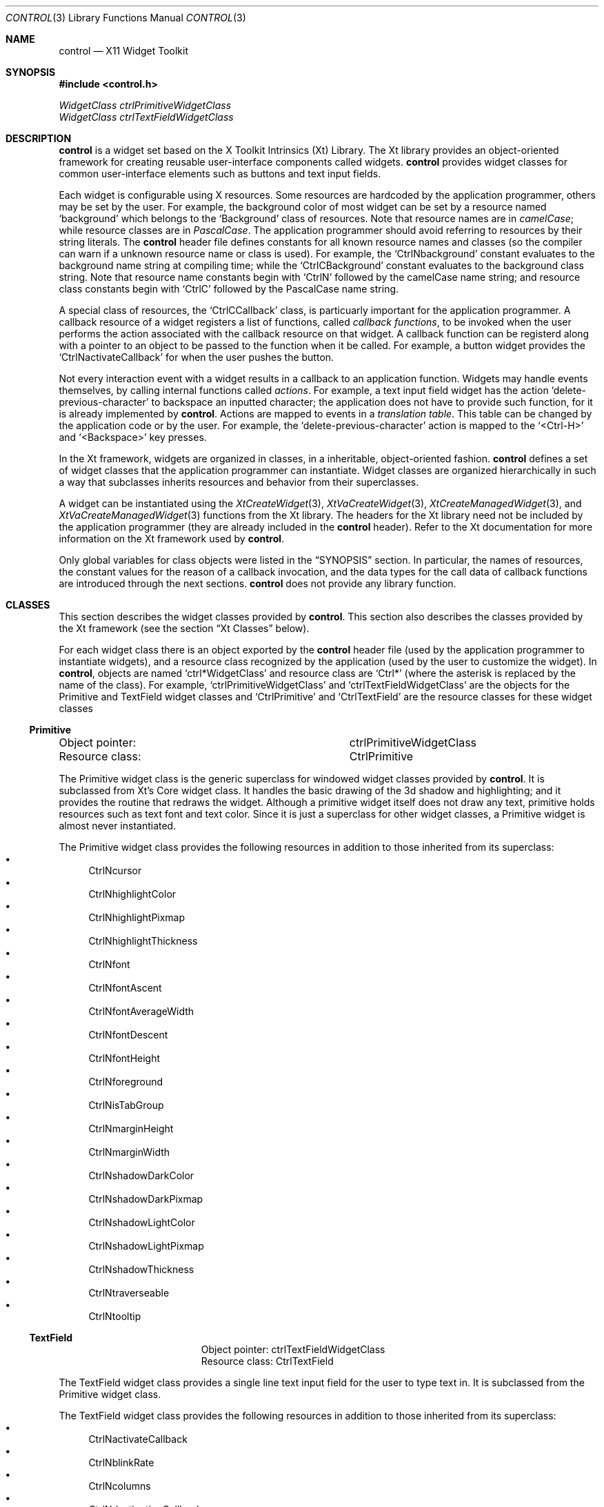 .Dd May 28, 2022
.Dt CONTROL 3
.Os
.Sh NAME
.Nm control
.Nd X11 Widget Toolkit
.Sh SYNOPSIS
.In control.h
.Vt WidgetClass ctrlPrimitiveWidgetClass
.Vt WidgetClass ctrlTextFieldWidgetClass
.Sh DESCRIPTION
.Nm
is a widget set based on the X Toolkit Intrinsics (Xt) Library.
The Xt library provides an object-oriented framework for creating reusable user-interface components called widgets.
.Nm
provides widget classes for common user-interface elements such as buttons and text input fields.
.Pp
Each widget is configurable using X resources.
Some resources are hardcoded by the application programmer,
others may be set by the user.
For example, the background color of most widget can be set by a resource named
.Ql "background"
which belongs to the
.Ql "Background"
class of resources.
Note that resource names are in
.Em camelCase Ns ;
while resource classes are in
.Em PascalCase Ns .
The application programmer should avoid referring to resources by their string literals.
The
.Nm
header file defines constants for all known resource names and classes
(so the compiler can warn if a unknown resource name or class is used).
For example, the
.Ql CtrlNbackground
constant evaluates to the background name string at compiling time; while the
.Ql CtrlCBackground
constant evaluates to the background class string.
Note that resource name constants begin with
.Ql CtrlN
followed by the camelCase name string;
and resource class constants begin with
.Ql CtrlC
followed by the PascalCase name string.
.Pp
A special class of resources, the
.Ql CtrlCCallback
class,
is particuarly important for the application programmer.
A callback resource of a widget registers a list of functions, called
.Em callback functions Ns ,
to be invoked when the user performs the action associated with the callback resource on that widget.
A callback function can be registerd along with a pointer to an object to be passed to the function when it be called.
For example, a button widget provides the
.Ql CtrlNactivateCallback
for when the user pushes the button.
.Pp
Not every interaction event with a widget results in a callback to an application function.
Widgets may handle events themselves, by calling internal functions called
.Em actions Ns .
For example, a text input field widget has the action
.Ql delete-previous-character
to backspace an inputted character;
the application does not have to provide such function, for it is already implemented by
.Nm .
Actions are mapped to events in a
.Em translation table Ns .
This table can be changed by the application code or by the user.
For example, the
.Ql delete-previous-character
action is mapped to the
.Ql <Ctrl-H>
and
.Ql <Backspace>
key presses.
.Pp
In the Xt framework, widgets are organized in classes,
in a inheritable, object-oriented fashion.
.Nm
defines a set of widget classes that the application programmer can instantiate.
Widget classes are organized hierarchically in such a way that
subclasses inherits resources and behavior from their superclasses.
.Pp
A widget can be instantiated using the
.Xr XtCreateWidget 3 ,
.Xr XtVaCreateWidget 3 ,
.Xr XtCreateManagedWidget 3 ,
and
.Xr XtVaCreateManagedWidget 3
functions from the Xt library.
The headers for the Xt library need not be included by the application programmer
(they are already included in the
.Nm
header).
Refer to the Xt documentation for more information on the Xt framework used by
.Nm .
.Pp
Only global variables for class objects were listed in the
.Sx SYNOPSIS
section.
In particular,
the names of resources,
the constant values for the reason of a callback invocation,
and the data types for the call data of callback functions
are introduced through the next sections.
.Nm
does not provide any library function.
.Sh CLASSES
This section describes the widget classes provided by
.Nm .
This section also describes the classes provided by the Xt framework
(see the section
.Sx Xt Classes
below).
.Pp
For each widget class there is an object exported by the
.Nm
header file
(used by the application programmer to instantiate widgets),
and a resource class recognized by the application
(used by the user to customize the widget).
In
.Nm ,
objects are named
.Ql ctrl*WidgetClass
and resource class are
.Ql Ctrl*
(where the asterisk is replaced by the name of the class).
For example,
.Ql ctrlPrimitiveWidgetClass
and
.Ql ctrlTextFieldWidgetClass
are the objects for the Primitive and TextField widget classes
and
.Ql CtrlPrimitive
and
.Ql CtrlTextField
are the resource classes for these widget classes
.Ss Primitive
.Bl -column "XXXXXXXXXXXXXXX"
.It Object pointer: Ta ctrlPrimitiveWidgetClass
.It Resource class: Ta CtrlPrimitive
.El
.Pp
The Primitive widget class is the generic superclass for windowed widget classes provided by
.Nm .
It is subclassed from Xt's Core widget class.
It handles the basic drawing of the 3d shadow and highlighting;
and it provides the routine that redraws the widget.
Although a primitive widget itself does not draw any text,
primitive holds resources such as text font and text color.
Since it is just a superclass for other widget classes,
a Primitive widget is almost never instantiated.
.Pp
The Primitive widget class provides the following resources
in addition to those inherited from its superclass:
.Bl -bullet -compact
.It
CtrlNcursor
.It
CtrlNhighlightColor
.It
CtrlNhighlightPixmap
.It
CtrlNhighlightThickness
.It
CtrlNfont
.It
CtrlNfontAscent
.It
CtrlNfontAverageWidth
.It
CtrlNfontDescent
.It
CtrlNfontHeight
.It
CtrlNforeground
.It
CtrlNisTabGroup
.It
CtrlNmarginHeight
.It
CtrlNmarginWidth
.It
CtrlNshadowDarkColor
.It
CtrlNshadowDarkPixmap
.It
CtrlNshadowLightColor
.It
CtrlNshadowLightPixmap
.It
CtrlNshadowThickness
.It
CtrlNtraverseable
.It
CtrlNtooltip
.El
.Ss TextField
.Bl -column "XXXXXXXXXXXXXXX"
.It Object pointer: Ta ctrlTextFieldWidgetClass
.It Resource class: Ta CtrlTextField
.El
.Pp
The TextField widget class provides a single line text input field for the user to type text in.
It is subclassed from the Primitive widget class.
.Pp
The TextField widget class provides the following resources
in addition to those inherited from its superclass:
.Bl -bullet -compact
.It
CtrlNactivateCallback
.It
CtrlNblinkRate
.It
CtrlNcolumns
.It
CtrlNdestinationCallback
.It
CtrlNfocusCallback
.It
CtrlNgainClipboardCallback
.It
CtrlNgainPrimaryCallback
.It
CtrlNloseClipboardCallback
.It
CtrlNlosePrimaryCallback
.It
CtrlNlosingFocusCallback
.It
CtrlNselbackground
.It
CtrlNselectionThreshold
.It
CtrlNselforeground
.It
CtrlNvalueChangedCallback
.It
CtrlNvalue
.El
.Sh RESOURCES
This section describes the resources recognized by
.Nm
widgets.
Each subsection refers to a resource name.
The first paragraph of each subsection defines the class of the resource,
its default value,
the the type of its value,
and the widget classes to which the resource applies.
.Ss CtrlNactivateCallback
.Ss CtrlNblinkRate
.Ss CtrlNcolumns
.Ss CtrlNcursor
.Ss CtrlNdestinationCallback
.Ss CtrlNfocusCallback
.Ss CtrlNfont
.Ss CtrlNfontAscent
.Ss CtrlNfontAverageWidth
.Ss CtrlNfontDescent
.Ss CtrlNfontHeight
.Ss CtrlNforeground
.Ss CtrlNgainClipboardCallback
.Ss CtrlNgainPrimaryCallback
.Ss CtrlNhighlightColor
.Ss CtrlNhighlightPixmap
.Ss CtrlNhighlightThickness
.Ss CtrlNisTabGroup
.Ss CtrlNloseClipboardCallback
.Ss CtrlNlosePrimaryCallback
.Ss CtrlNlosingFocusCallback
.Ss CtrlNmarginHeight
.Ss CtrlNmarginWidth
.Ss CtrlNselbackground
.Ss CtrlNselectionThreshold
.Ss CtrlNselforeground
.Ss CtrlNshadowDarkColor
.Ss CtrlNshadowDarkPixmap
.Ss CtrlNshadowLightColor
.Ss CtrlNshadowLightPixmap
.Ss CtrlNshadowThickness
.Ss CtrlNtooltip
.Ss CtrlNtraverseable
.Ss CtrlNvalue
.Ss CtrlNvalueChangedCallback
.Sh CALLBACKS
The callback functions registered in a widget's callback resource is invoked by
.Nm
when the event related to that resource occurs.
A callback function must be typed as
.Ql XtCallbackProc Ns .
.Pp
.Bd -literal
typedef void
(*XtCallbackProc)(Widget widget, XtPointer closure, XtPointer call_data);
.Ed
.Pp
A callback function is called with the widget that called it as the first argument;
a pointer to the object supplied while registering the callback function as second argument;
and a pointer to an object called
.Em call data
as third argument.
The actual type of the call data depends on the callback resource.
Possible data types are described below.
Call data objects are always a structure, with the first field being an
.Ql int
describing the reason for the callback function to be called,
and the second field being a pointer to the
.Ql XEvent
object that caused the callback invocation.
.Pp
Each subsection refers to a calldata structure.
The first paragraph of each subsection defines the resource callback to
whose callback functions a pointer to the calldata is passed to,
and the widget classes to which the calldata is relevant to.
.Ss Generic CallData
.Bl -column "XXXXXXXXXXXXXXXXXXX"
.It Callback resources: Ta (various)
.It Widget classes:     Ta (various)
.El
.Pp
The Generic CallData datatype is the generic type for most callback functions.
It simply contains a
.Ql reason
integer,
and a pointer to a event structure.
Since all other CallData datatypes have these same fields,
they will only be described here;
the subsections that follow will not describe them.
.Pp
.Bd -literal
typedef struct {
	int             reason;
	XEvent         *event;
} CtrlGenericCallData;
.Ed
.Bl -tag -width Ds
.It Va reason
Indicates why the callback was invoked.
See the description of each callback resource for information on the possible values.
.It Va event
Points to the XEvent that triggered the callback.
It can be
.Dv NULL
if there's no X Event to be passed
(for example, if the action that triggered the callback was generated programmatically).
.El
.Sh TRANSLATIONS
TODO.
.Sh ACTIONS
TODO.
.Sh EXAMPLES
.Bd -literal
/* TODO */
.Ed
.Sh SEE ALSO
.Xr X 1
.Rs
.%B Xlib - C Language X Interface
.Re
.Rs
.%B X Toolkit Intrinsics - C Language Interface
.Re
.Sh HISTORY
.Pp
At first, the TextField was supposed to have callback resources for
input modification and movement filtering and validation.
For example, if a TextField widget should only receive uppercase letters,
an input modification callback function would be called for every typed in piece of text,
and the widget would either negate this piece of text (if it were a digit, for example),
or would convert this piece of text to an upper case letter (if it were a lower case letter),
or would accept the typed in text (if it were already an uppercase letter).
This filtering and validation mechanism would work, for example,
to create input fields for date, time, email, IPs, registration codes, etc.
But, for simplicity sake
(and because of the fact that the editing mechanism (such as copy-and-paste) usually gets irresponsive
when an input filtering and validation mechanism is active),
I decided to get rid of such callback resources.
They may be re-added in a later version.
.Sh TODO
.Bl -bullet -compact
.It
Draw blinking I-beam (aka text cursor) in TextField widget, depending on whether it has focus.
.It
Handle overstrike (Insert mode).
.It
Handle mouse events in TextField.
.It
Write functions for all actions in TextField.
.It
Remove the #warnings directives.
.El
.Sh AUTHORS
The
.Nm
X11 Widget Toolkit was written by
.An Lucas de Sena Aq Mt lucas@seninha.org .
